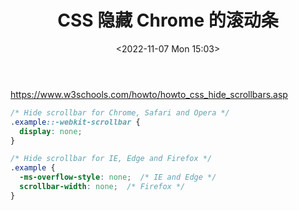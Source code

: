 #+TITLE: CSS 隐藏 Chrome 的滚动条
#+DATE: <2022-11-07 Mon 15:03>
#+TAGS[]: 技术 CSS

[[https://www.w3schools.com/howto/howto_css_hide_scrollbars.asp]]

#+BEGIN_SRC css
/* Hide scrollbar for Chrome, Safari and Opera */
.example::-webkit-scrollbar {
  display: none;
}

/* Hide scrollbar for IE, Edge and Firefox */
.example {
  -ms-overflow-style: none;  /* IE and Edge */
  scrollbar-width: none;  /* Firefox */
}
#+END_SRC
